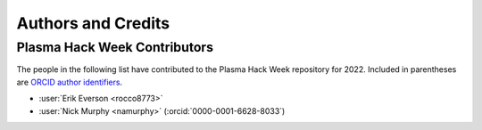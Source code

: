 *******************
Authors and Credits
*******************

Plasma Hack Week Contributors
=============================

The people in the following list have contributed to the Plasma Hack
Week repository for 2022.  Included in parentheses are `ORCID author
identifiers <https://orcid.org>`__.

.. ORCID provides a unique persistent identifier that you own and control.
   To sign up, please go to: https://orcid.org/register

* :user:`Erik Everson <rocco8773>`
* :user:`Nick Murphy <namurphy>` (:orcid:`0000-0001-6628-8033`)
